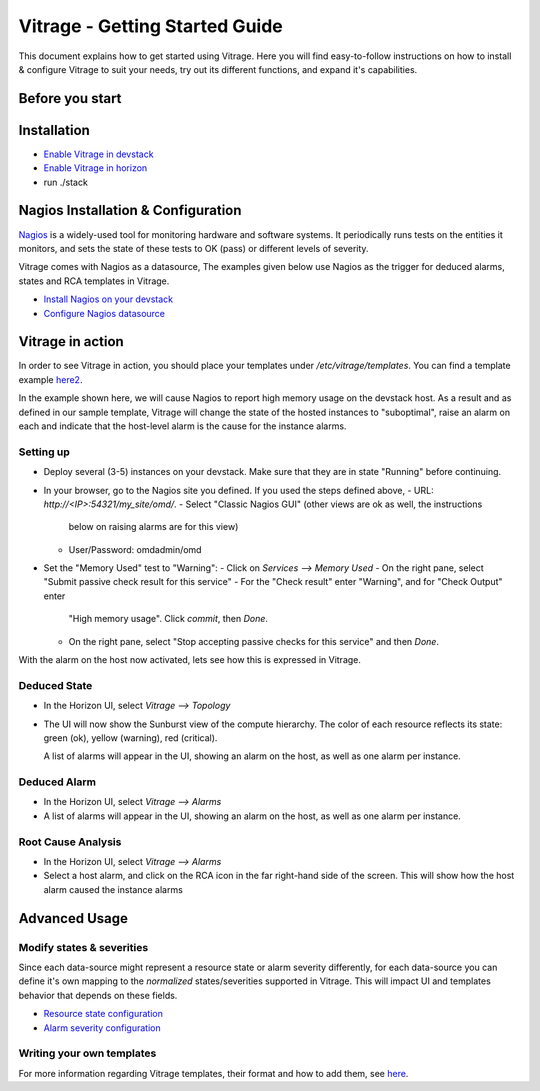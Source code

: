===============================
Vitrage - Getting Started Guide
===============================

This document explains how to get started using Vitrage. Here you will find
easy-to-follow instructions on how to install & configure Vitrage to suit
your needs, try out its different functions, and expand it's capabilities.

Before you start
================

Installation
============
- `Enable Vitrage in devstack <https://github.com/openstack/vitrage/blob/master/devstack/README.rst/>`_
- `Enable Vitrage in horizon <https://github.com/openstack/vitrage-dashboard/blob/master/README.rst/>`_
- run ./stack


Nagios Installation & Configuration
===================================
Nagios_ is a widely-used tool for monitoring hardware and software systems.
It periodically runs tests on the entities it monitors, and sets the state
of these tests to OK (pass) or different levels of severity.

Vitrage comes with Nagios as a datasource, The examples given below use Nagios
as the trigger for deduced alarms, states and RCA templates in Vitrage.

.. _Nagios: https://www.nagios.org/

- `Install Nagios on your devstack <https://github.com/openstack/vitrage/blob/master/doc/source/nagios-devstack-installation.rst/>`_
- `Configure Nagios datasource <https://github.com/openstack/vitrage/blob/master/doc/source/nagios-config.rst>`_


Vitrage in action
=================

In order to see Vitrage in action, you should place your templates under
*/etc/vitrage/templates*. You can find a template example here2_.

.. _here2: https://github.com/openstack/vitrage/blob/master/doc/source/host_high_memory_consumption.yaml

In the example shown here, we will cause Nagios to report high memory usage on
the devstack host. As a result and as defined in our sample template, Vitrage
will change the state of the hosted instances to "suboptimal", raise an alarm
on each and  indicate that the host-level alarm is the cause for the instance
alarms.

Setting up
----------
- Deploy several (3-5) instances on your devstack. Make sure that they are
  in state "Running" before continuing.
- In your browser, go to the Nagios site you defined. If you used the
  steps defined above,
  - URL: *http://<IP>:54321/my_site/omd/*.
  - Select "Classic Nagios GUI" (other views are ok as well, the instructions
    below on raising alarms are for this view)
  - User/Password: omdadmin/omd
- Set the "Memory Used" test to "Warning":
  - Click on *Services --> Memory Used*
  - On the right pane, select "Submit passive check result for this service"
  - For the "Check result" enter "Warning", and for "Check Output" enter
    "High memory usage". Click *commit*, then *Done*.
  - On the right pane, select "Stop accepting passive checks for this service"
    and then *Done*.

With the alarm on the host now activated, lets see how this is expressed in
Vitrage.


Deduced State
-------------

- In the Horizon UI, select *Vitrage --> Topology*
- The UI will now show the Sunburst view of the compute hierarchy. The color
  of each resource reflects its state: green (ok), yellow (warning), red
  (critical).

  A list of alarms will appear in the UI, showing an alarm on the host, as well
  as one alarm per instance.


Deduced Alarm
-------------

- In the Horizon UI, select *Vitrage --> Alarms*
- A list of alarms will appear in the UI, showing an alarm on the host, as well
  as one alarm per instance.


Root Cause Analysis
-------------------
- In the Horizon UI, select *Vitrage --> Alarms*
- Select a host alarm, and click on the RCA icon in the far right-hand side of
  the screen. This will show how the host alarm caused the instance alarms

Advanced Usage
==============

Modify states & severities
--------------------------
Since each data-source might represent a resource state or alarm severity
differently, for each data-source you can define it's own mapping to the
*normalized* states/severities supported in Vitrage. This will impact UI and
templates behavior that depends on these fields.

- `Resource state configuration <https://github.com/openstack/vitrage/blob/master/doc/source/resource-state-config.rst/>`_
- `Alarm severity configuration <https://github.com/openstack/vitrage/blob/master/doc/source/alarm-state-config.rst/>`_

Writing your own templates
--------------------------
For more information regarding Vitrage templates, their format and how to add
them, see here_.

.. _here: https://github.com/openstack/vitrage/blob/master/doc/source/vitrage-template-format.rst
